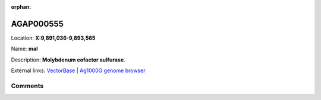 :orphan:



AGAP000555
==========

Location: **X:9,891,036-9,893,565**

Name: **mal**

Description: **Molybdenum cofactor sulfurase**.

External links:
`VectorBase <https://www.vectorbase.org/Anopheles_gambiae/Gene/Summary?g=AGAP000555>`_ |
`Ag1000G genome browser <https://www.malariagen.net/apps/ag1000g/phase1-AR3/index.html?genome_region=X:9891036-9893565#genomebrowser>`_





Comments
--------


.. raw:: html

    <div id="disqus_thread"></div>
    <script>
    
    var disqus_config = function () {
        this.page.identifier = '/gene/AGAP000555';
    };
    
    (function() { // DON'T EDIT BELOW THIS LINE
    var d = document, s = d.createElement('script');
    s.src = 'https://agam-selection-atlas.disqus.com/embed.js';
    s.setAttribute('data-timestamp', +new Date());
    (d.head || d.body).appendChild(s);
    })();
    </script>
    <noscript>Please enable JavaScript to view the <a href="https://disqus.com/?ref_noscript">comments.</a></noscript>


